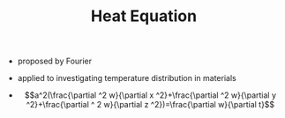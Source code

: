 #+TITLE: Heat Equation

- proposed by Fourier
- applied to investigating temperature distribution in materials

- $$a^2(\frac{\partial ^2 w}{\partial x ^2}+\frac{\partial ^2 w}{\partial y ^2}+\frac{\partial ^ 2 w}{\partial z ^2})=\frac{\partial w}{\partial t}$$
